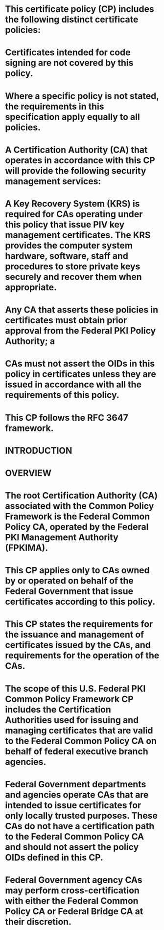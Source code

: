#+file-path: ../assets/fpki-x509-cert-policy-common_1684006432065_0.pdf
:PROPERTIES:
:file: [[../assets/fpki-x509-cert-policy-common_1684006432065_0.pdf][fpki-x509-cert-policy-common_1684006432065_0.pdf]]
:file-path: ../assets/fpki-x509-cert-policy-common_1684006432065_0.pdf
:END:

* This certificate policy (CP) includes the following distinct certificate policies:
:PROPERTIES:
:ls-type: annotation
:hl-page: 19
:hl-color: yellow
:id: 645ff125-d384-4fee-a5cc-7f43af2ab199
:END:
* Certificates intended for code signing are not covered by this policy.
:PROPERTIES:
:ls-type: annotation
:hl-page: 19
:hl-color: yellow
:id: 645ff167-280c-4628-8dc9-4b30ff24d9ca
:END:
* Where a specific policy is not stated, the requirements in this specification apply equally to all policies.
:PROPERTIES:
:ls-type: annotation
:hl-page: 19
:hl-color: purple
:id: 645ff182-4387-4483-84e9-0a5a146e6624
:END:
* A Certification Authority (CA) that operates in accordance with this CP will provide the following security management services:
:PROPERTIES:
:ls-type: annotation
:hl-page: 19
:hl-color: yellow
:id: 645ff193-f326-4815-828a-f624aa34e774
:END:
* A Key Recovery System (KRS) is required for CAs operating under this policy that issue PIV key management certificates. The KRS provides the computer system hardware, software, staff and procedures to store private keys securely and recover them when appropriate.
:PROPERTIES:
:ls-type: annotation
:hl-page: 20
:hl-color: yellow
:id: 645ff1d6-597a-413a-b0fb-8635a96b881b
:END:
* Any CA that asserts these policies in certificates must obtain prior approval from the Federal PKI Policy Authority; a
:PROPERTIES:
:ls-type: annotation
:hl-page: 20
:hl-color: yellow
:id: 645ff1e5-c74c-4b82-b69e-b0352eea014d
:END:
* CAs must not assert the OIDs in this policy in certificates unless they are issued in accordance with all the requirements of this policy.
:PROPERTIES:
:ls-type: annotation
:hl-page: 20
:hl-color: yellow
:id: 645ff1fc-0e13-49bc-a9d1-ff85c0a2f2ea
:END:
* This CP follows the RFC 3647 framework.
:PROPERTIES:
:ls-type: annotation
:hl-page: 20
:hl-color: purple
:id: 645ff20a-dd58-4962-b898-f834dc3c5d0c
:END:
* INTRODUCTION
:PROPERTIES:
:ls-type: annotation
:hl-page: 19
:hl-color: yellow
:id: 645ff42e-f374-4530-bc1f-ac50119c8917
:END:
* OVERVIEW
:PROPERTIES:
:ls-type: annotation
:hl-page: 20
:hl-color: yellow
:id: 645ff43c-20f6-4921-8937-bfd03fb09432
:END:
* The root Certification Authority (CA) associated with the Common Policy Framework is the Federal Common Policy CA, operated by the Federal PKI Management Authority (FPKIMA).
:PROPERTIES:
:ls-type: annotation
:hl-page: 20
:hl-color: yellow
:id: 645ff45d-5e6f-436e-97c2-adae68e3c79d
:END:
* This CP applies only to CAs owned by or operated on behalf of the Federal Government that issue certificates according to this policy.
:PROPERTIES:
:ls-type: annotation
:hl-page: 20
:hl-color: yellow
:id: 645ff47e-1835-46a3-ad91-0229b51baba3
:END:
* This CP states the requirements for the issuance and management of certificates issued by the CAs, and requirements for the operation of the CAs. 
:PROPERTIES:
:ls-type: annotation
:hl-page: 20
:hl-color: yellow
:id: 645ff4dc-6336-419b-a6c0-e0dffc563886
:END:
* The scope of this U.S. Federal PKI Common Policy Framework CP includes the Certification Authorities used for issuing and managing certificates that are valid to the Federal Common Policy CA on behalf of federal executive branch agencies. 
:PROPERTIES:
:ls-type: annotation
:hl-page: 20
:hl-color: yellow
:id: 645ff4fa-8182-4886-9da1-2bcb5ef173f7
:END:
* Federal Government departments and agencies operate CAs that are intended to issue certificates for only locally trusted purposes. These CAs do not have a certification path to the Federal Common Policy CA and should not assert the policy OIDs defined in this CP.
:PROPERTIES:
:ls-type: annotation
:hl-page: 20
:hl-color: yellow
:id: 645ff51a-1b0f-4dfc-bb04-3365ae1c6015
:END:
* Federal Government agency CAs may perform cross-certification with either the Federal Common Policy CA or Federal Bridge CA at their discretion.
:PROPERTIES:
:ls-type: annotation
:hl-page: 21
:hl-color: yellow
:id: 645ff53f-0fd6-42b8-8cc9-234d96fb3b20
:END: